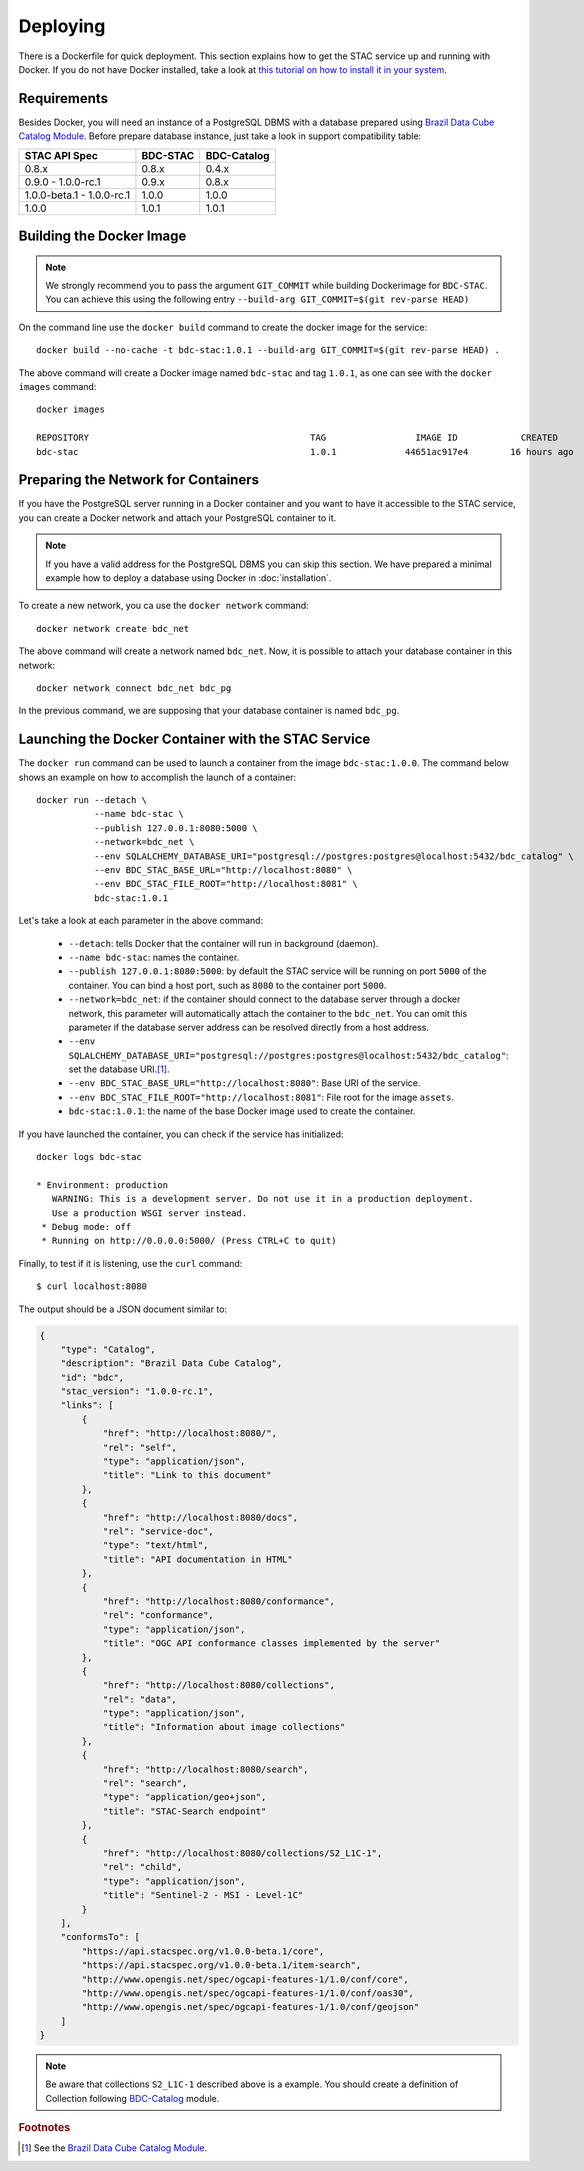 ..
    This file is part of BDC-STAC.
    Copyright (C) 2022 INPE.

    This program is free software: you can redistribute it and/or modify
    it under the terms of the GNU General Public License as published by
    the Free Software Foundation, either version 3 of the License, or
    (at your option) any later version.

    This program is distributed in the hope that it will be useful,
    but WITHOUT ANY WARRANTY; without even the implied warranty of
    MERCHANTABILITY or FITNESS FOR A PARTICULAR PURPOSE. See the
    GNU General Public License for more details.

    You should have received a copy of the GNU General Public License
    along with this program. If not, see <https://www.gnu.org/licenses/gpl-3.0.html>.


Deploying
=========


There is a Dockerfile for quick deployment. This section explains how to get the STAC service up and running with Docker. If you do not have Docker installed, take a look at `this tutorial on how to install it in your system <https://docs.docker.com/install/>`_.



Requirements
------------


Besides Docker, you will need an instance of a PostgreSQL DBMS with a database prepared using `Brazil Data Cube Catalog Module <https://github.com/brazil-data-cube/bdc-catalog>`_.
Before prepare database instance, just take a look in support compatibility table:

+---------------------------+-----------+-------------+
| STAC API Spec             | BDC-STAC  | BDC-Catalog |
+===========================+===========+=============+
| 0.8.x                     | 0.8.x     | 0.4.x       |
+---------------------------+-----------+-------------+
| 0.9.0 - 1.0.0-rc.1        | 0.9.x     | 0.8.x       |
+---------------------------+-----------+-------------+
| 1.0.0-beta.1 - 1.0.0-rc.1 | 1.0.0     | 1.0.0       |
+---------------------------+-----------+-------------+
| 1.0.0                     | 1.0.1     | 1.0.1       |
+---------------------------+-----------+-------------+


Building the Docker Image
-------------------------

.. note::

    We strongly recommend you to pass the argument ``GIT_COMMIT`` while building Dockerimage
    for ``BDC-STAC``. You can achieve this using the following entry ``--build-arg GIT_COMMIT=$(git rev-parse HEAD)``


On the command line use the ``docker build`` command to create the docker image for the service::

    docker build --no-cache -t bdc-stac:1.0.1 --build-arg GIT_COMMIT=$(git rev-parse HEAD) .


The above command will create a Docker image named ``bdc-stac`` and tag ``1.0.1``, as one can see with the ``docker images`` command::

    docker images

    REPOSITORY                                          TAG                 IMAGE ID            CREATED             SIZE
    bdc-stac                                            1.0.1             44651ac917e4        16 hours ago        333MB


Preparing the Network for Containers
------------------------------------


If you have the PostgreSQL server running in a Docker container and you want to have it accessible to the STAC service, you can create a Docker network and attach your PostgreSQL container to it.


.. note::

    If you have a valid address for the PostgreSQL DBMS you can skip this section.
    We have prepared a minimal example how to deploy a database using Docker in :doc:`installation`.


To create a new network, you ca use the ``docker network`` command::

    docker network create bdc_net


The above command will create a network named ``bdc_net``. Now, it is possible to attach your database container in this network::

    docker network connect bdc_net bdc_pg


In the previous command, we are supposing that your database container is named ``bdc_pg``.


Launching the Docker Container with the STAC Service
----------------------------------------------------


The ``docker run`` command can be used to launch a container from the image ``bdc-stac:1.0.0``. The command below shows an example on how to accomplish the launch of a container::

    docker run --detach \
               --name bdc-stac \
               --publish 127.0.0.1:8080:5000 \
               --network=bdc_net \
               --env SQLALCHEMY_DATABASE_URI="postgresql://postgres:postgres@localhost:5432/bdc_catalog" \
               --env BDC_STAC_BASE_URL="http://localhost:8080" \
               --env BDC_STAC_FILE_ROOT="http://localhost:8081" \
               bdc-stac:1.0.1


Let's take a look at each parameter in the above command:

    - ``--detach``: tells Docker that the container will run in background (daemon).

    - ``--name bdc-stac``: names the container.

    - ``--publish 127.0.0.1:8080:5000``: by default the STAC service will be running on port ``5000`` of the container. You can bind a host port, such as ``8080`` to the container port ``5000``.

    - ``--network=bdc_net``: if the container should connect to the database server through a docker network, this parameter will automatically attach the container to the ``bdc_net``. You can omit this parameter if the database server address can be resolved directly from a host address.

    - ``--env SQLALCHEMY_DATABASE_URI="postgresql://postgres:postgres@localhost:5432/bdc_catalog"``: set the database URI.\ [#f1]_.

    - ``--env BDC_STAC_BASE_URL="http://localhost:8080"``: Base URI of the service.

    - ``--env BDC_STAC_FILE_ROOT="http://localhost:8081"``: File root for the image ``assets``.

    - ``bdc-stac:1.0.1``: the name of the base Docker image used to create the container.


If you have launched the container, you can check if the service has initialized::

    docker logs bdc-stac

    * Environment: production
       WARNING: This is a development server. Do not use it in a production deployment.
       Use a production WSGI server instead.
     * Debug mode: off
     * Running on http://0.0.0.0:5000/ (Press CTRL+C to quit)


Finally, to test if it is listening, use the ``curl`` command::

    $ curl localhost:8080


The output should be a JSON document similar to:


.. code-block:: json

    {
        "type": "Catalog",
        "description": "Brazil Data Cube Catalog",
        "id": "bdc",
        "stac_version": "1.0.0-rc.1",
        "links": [
            {
                "href": "http://localhost:8080/",
                "rel": "self",
                "type": "application/json",
                "title": "Link to this document"
            },
            {
                "href": "http://localhost:8080/docs",
                "rel": "service-doc",
                "type": "text/html",
                "title": "API documentation in HTML"
            },
            {
                "href": "http://localhost:8080/conformance",
                "rel": "conformance",
                "type": "application/json",
                "title": "OGC API conformance classes implemented by the server"
            },
            {
                "href": "http://localhost:8080/collections",
                "rel": "data",
                "type": "application/json",
                "title": "Information about image collections"
            },
            {
                "href": "http://localhost:8080/search",
                "rel": "search",
                "type": "application/geo+json",
                "title": "STAC-Search endpoint"
            },
            {
                "href": "http://localhost:8080/collections/S2_L1C-1",
                "rel": "child",
                "type": "application/json",
                "title": "Sentinel-2 - MSI - Level-1C"
            }
        ],
        "conformsTo": [
            "https://api.stacspec.org/v1.0.0-beta.1/core",
            "https://api.stacspec.org/v1.0.0-beta.1/item-search",
            "http://www.opengis.net/spec/ogcapi-features-1/1.0/conf/core",
            "http://www.opengis.net/spec/ogcapi-features-1/1.0/conf/oas30",
            "http://www.opengis.net/spec/ogcapi-features-1/1.0/conf/geojson"
        ]
    }


.. note::

    Be aware that collections ``S2_L1C-1`` described above is a example.
    You should create a definition of Collection following `BDC-Catalog <https://github.com/brazil-data-cube/bdc-catalog>`_ module.

.. rubric:: Footnotes

.. [#f1] See the `Brazil Data Cube Catalog Module <https://github.com/brazil-data-cube/bdc-catalog>`_.
